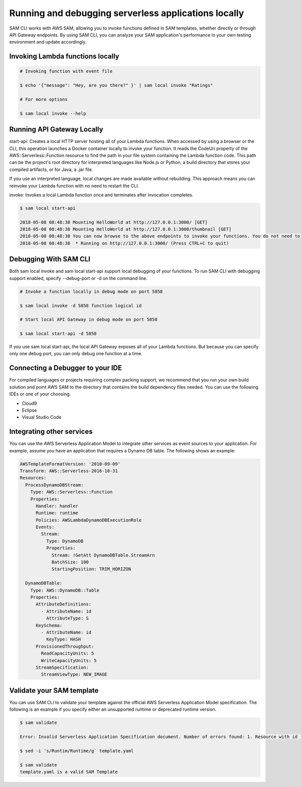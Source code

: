 Running and debugging serverless applications locally
=====================================================
SAM CLI works with AWS SAM, allowing you to invoke functions defined in SAM templates, whether directly or through API Gateway endpoints. By using SAM CLI, you can analyze your SAM application's performance in your own testing environment and update accordingly.

Invoking Lambda functions locally
~~~~~~~~~~~~~~~~~~~~~~~~~~~~~~~~~

.. code:: bash

    # Invoking function with event file

    $ echo '{"message": "Hey, are you there?" }' | sam local invoke "Ratings"

    # For more options

    $ sam local invoke --help


Running API Gateway Locally
~~~~~~~~~~~~~~~~~~~~~~~~~~~
start-api: Creates a local HTTP server hosting all of your Lambda functions. When accessed by using a browser or the CLI, this operation launches a Docker container locally to invoke your function. It reads the CodeUri property of the AWS::Serverless::Function resource to find the path in your file system containing the Lambda function code. This path can be the project's root directory for interpreted languages like Node.js or Python, a build directory that stores your compiled artifacts, or for Java, a .jar file.

If you use an interpreted language, local changes are made available without rebuilding. This approach means you can reinvoke your Lambda function with no need to restart the CLI.

invoke: Invokes a local Lambda function once and terminates after invocation completes.

.. code::

    $ sam local start-api

    2018-05-08 08:48:38 Mounting HelloWorld at http://127.0.0.1:3000/ [GET]
    2018-05-08 08:48:38 Mounting HelloWorld at http://127.0.0.1:3000/thumbnail [GET]
    2018-05-08 08:48:38 You can now browse to the above endpoints to invoke your functions. You do not need to restart/reload SAM CLI while working on your functions changes will be reflected instantly/automatically. You only need to restart SAM CLI if you update your AWS SAM template
    2018-05-08 08:48:38  * Running on http://127.0.0.1:3000/ (Press CTRL+C to quit)

Debugging With SAM CLI
~~~~~~~~~~~~~~~~~~~~~~

Both sam local invoke and sam local start-api support local debugging of your functions. To run SAM CLI with debugging support enabled, specify --debug-port or -d on the command line.

.. code:: bash

    # Invoke a function locally in debug mode on port 5858

    $ sam local invoke -d 5858 function logical id

    # Start local API Gateway in debug mode on port 5858

    $ sam local start-api -d 5858

If you use sam local start-api, the local API Gateway exposes all of your Lambda functions. But because you can specify only one debug port, you can only debug one function at a time.

Connecting a Debugger to your IDE
~~~~~~~~~~~~~~~~~~~~~~~~~~~~~~~~~
For compiled languages or projects requiring complex packing support, we recommend that you run your own build solution and point AWS SAM to the directory that contains the build dependency files needed. You can use the following IDEs or one of your choosing.

- Cloud9
- Eclipse
- Visual Studio Code

Integrating other services
~~~~~~~~~~~~~~~~~~~~~~~~~~
You can use the AWS Serverless Application Model to integrate other services as event sources to your application. For example, assume you have an application that requires a Dynamo DB table. The following shows an example:

.. code:: yaml

    AWSTemplateFormatVersion: '2010-09-09'
    Transform: AWS::Serverless-2016-10-31
    Resources:
      ProcessDynamoDBStream:
        Type: AWS::Serverless::Function
        Properties:
          Handler: handler
          Runtime: runtime
          Policies: AWSLambdaDynamoDBExecutionRole
          Events:
            Stream:
              Type: DynamoDB
              Properties:
                Stream: !GetAtt DynamoDBTable.StreamArn
                BatchSize: 100
                StartingPosition: TRIM_HORIZON

      DynamoDBTable:
        Type: AWS::DynamoDB::Table
        Properties:
          AttributeDefinitions:
            - AttributeName: id
              AttributeType: S
          KeySchema:
            - AttributeName: id
              KeyType: HASH
          ProvisionedThroughput:
            ReadCapacityUnits: 5
            WriteCapacityUnits: 5
          StreamSpecification:
            StreamViewType: NEW_IMAGE

Validate your SAM template
~~~~~~~~~~~~~~~~~~~~~~~~~~
You can use SAM CLI to validate your template against the official AWS Serverless Application Model specification. The following is an example if you specify either an unsupported runtime or deprecated runtime version.

.. code::

    $ sam validate

    Error: Invalid Serverless Application Specification document. Number of errors found: 1. Resource with id [SkillFunction] is invalid. property Runtim not defined for resource of type AWS::Serverless::Function

    $ sed -i 's/Runtim/Runtime/g` template.yaml

    $ sam validate
    template.yaml is a valid SAM Template

